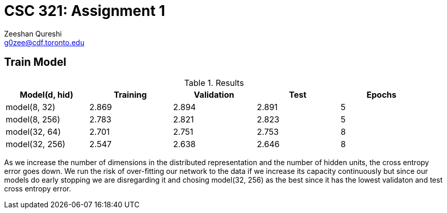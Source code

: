 CSC 321: Assignment 1
====================
Zeeshan Qureshi <g0zee@cdf.toronto.edu>

Train Model
-----------

.Results
[width="95%",options="header",cols="<,^,^,^,^",frame="topbot"]
|========================================================
| Model(d, hid)  | Training | Validation | Test  | Epochs
| model(8, 32)   | 2.869    | 2.894      | 2.891 | 5
| model(8, 256)  | 2.783    | 2.821      | 2.823 | 5
| model(32, 64)  | 2.701    | 2.751      | 2.753 | 8
| model(32, 256) | 2.547    | 2.638      | 2.646 | 8
|========================================================

As we increase the number of dimensions in the distributed representation and
the number of hidden units, the cross entropy error goes down. We run the risk
of over-fitting our network to the data if we increase its capacity
continuously but since our models do early stopping we are disregarding it and
chosing model(32, 256) as the best since it has the lowest validaton and test
cross entropy error.
